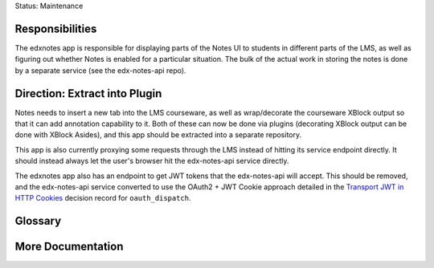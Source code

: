 Status: Maintenance

Responsibilities
================
The edxnotes app is responsible for displaying parts of the Notes UI to students in different parts of the LMS, as well as figuring out whether Notes is enabled for a particular situation. The bulk of the actual work in storing the notes is done by a separate service (see the edx-notes-api repo).

Direction: Extract into Plugin
==============================
Notes needs to insert a new tab into the LMS courseware, as well as wrap/decorate the courseware XBlock output so that it can add annotation capability to it. Both of these can now be done via plugins (decorating XBlock output can be done with XBlock Asides), and this app should be extracted into a separate repository.

This app is also currently proxying some requests through the LMS instead of hitting its service endpoint directly. It should instead always let the user's browser hit the edx-notes-api service directly.

The edxnotes app also has an endpoint to get JWT tokens that the edx-notes-api will accept. This should be removed, and the edx-notes-api service converted to use the OAuth2 + JWT Cookie approach detailed in the `Transport JWT in HTTP Cookies <https://github.com/edx/edx-platform/blob/master/openedx/core/djangoapps/oauth_dispatch/docs/decisions/0009-jwt-in-session-cookie.rst>`_ decision record for ``oauth_dispatch``.

Glossary
========

More Documentation
==================
